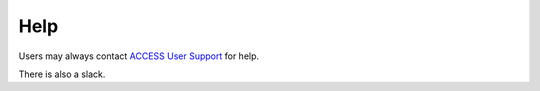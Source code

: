 Help
====

Users may always contact `ACCESS User Support
<https://access-ci.atlassian.net/wiki/spaces/PreReleaseDocumentation/pages/67712578>`_ for help.

There is also a slack.

